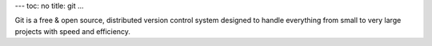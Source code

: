 ---
toc: no
title: git
...

Git is a free & open source, distributed version control system  designed to handle everything from small to very large projects with speed and efficiency.


.. vim:ft=rst
